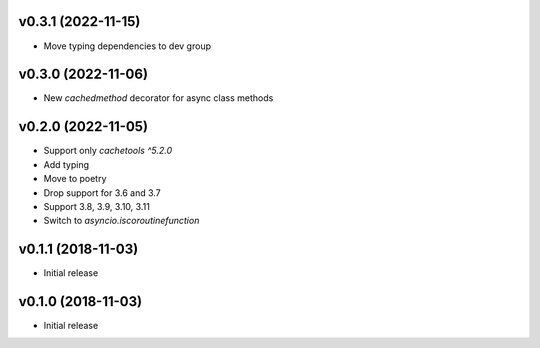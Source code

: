 v0.3.1 (2022-11-15)
===================

* Move typing dependencies to dev group

v0.3.0 (2022-11-06)
===================

* New `cachedmethod` decorator for async class methods

v0.2.0 (2022-11-05)
===================

* Support only `cachetools ^5.2.0`
* Add typing
* Move to poetry
* Drop support for 3.6 and 3.7
* Support 3.8, 3.9, 3.10, 3.11
* Switch to `asyncio.iscoroutinefunction`

v0.1.1 (2018-11-03)
===================

* Initial release


v0.1.0 (2018-11-03)
===================

* Initial release
